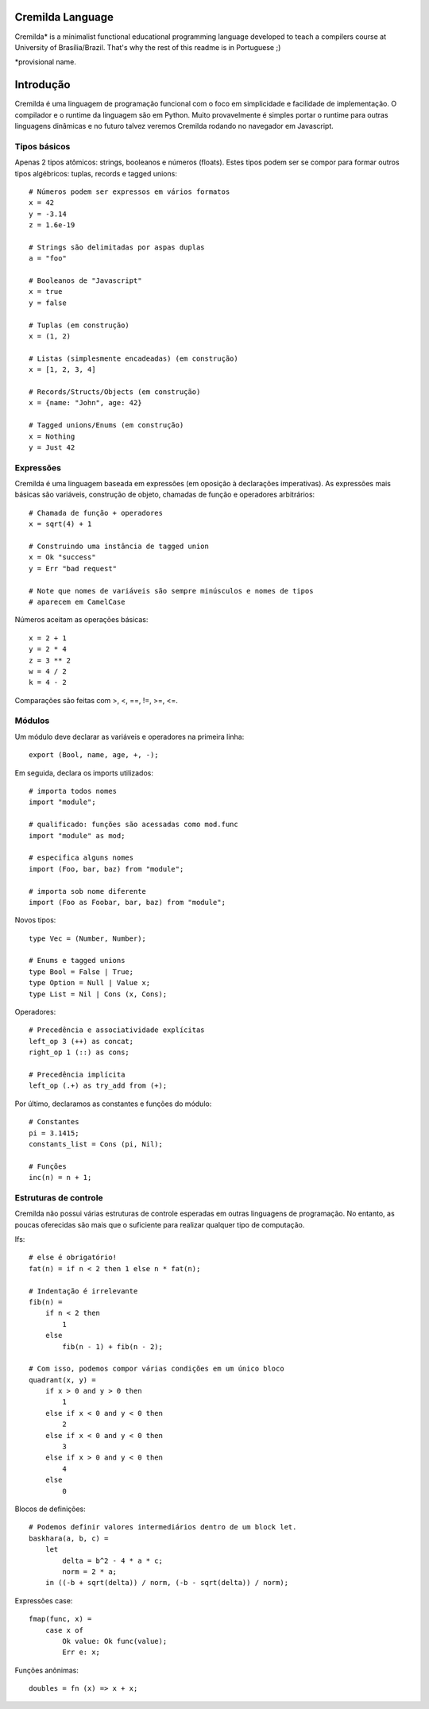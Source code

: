 .. image:: https://travis-ci.org/fabiommendes/cremilda.svg?branch=master
    :target: https://travis-ci.org/fabiommendes/cremilda
.. image:: https://codecov.io/gh/fabiommendes/cremilda/branch/master/graph/badge.svg?
    :target: https://codecov.io/gh/fabiommendes/cremilda
.. image:: https://codeclimate.com/github/fabiommendes/cremilda/badges/gpa.svg?
    :target: https://codeclimate.com/github/fabiommendes/cremilda
.. image:: https://codeclimate.com/github/fabiommendes/cremilda/badges/issue_count.svg?
    :target: https://codeclimate.com/github/fabiommendes/cremilda

Cremilda Language
==================

Cremilda* is a minimalist functional educational programming language developed to
teach a compilers course at University of Brasília/Brazil. That's why the rest
of this readme is in Portuguese ;)

*provisional name.

Introdução
==========

Cremilda é uma linguagem de programação funcional com o foco em simplicidade
e facilidade de implementação. O compilador e o runtime da linguagem são em
Python. Muito provavelmente é simples portar o runtime para outras linguagens
dinâmicas e no futuro talvez veremos Cremilda rodando no navegador em
Javascript.

Tipos básicos
-------------

Apenas 2 tipos atômicos: strings, booleanos e números (floats). Estes
tipos podem ser se compor para formar outros tipos algébricos: tuplas, records
e tagged unions::

    # Números podem ser expressos em vários formatos
    x = 42
    y = -3.14
    z = 1.6e-19

    # Strings são delimitadas por aspas duplas
    a = "foo"

    # Booleanos de "Javascript"
    x = true
    y = false

    # Tuplas (em construção)
    x = (1, 2)

    # Listas (simplesmente encadeadas) (em construção)
    x = [1, 2, 3, 4]

    # Records/Structs/Objects (em construção)
    x = {name: "John", age: 42}

    # Tagged unions/Enums (em construção)
    x = Nothing
    y = Just 42



Expressões
----------

Cremilda é uma linguagem baseada em expressões (em oposição à declarações
imperativas). As expressões mais básicas são variáveis, construção de objeto,
chamadas de função e operadores arbitrários::

    # Chamada de função + operadores
    x = sqrt(4) + 1

    # Construindo uma instância de tagged union
    x = Ok "success"
    y = Err "bad request"

    # Note que nomes de variáveis são sempre minúsculos e nomes de tipos
    # aparecem em CamelCase

Números aceitam as operações básicas::

    x = 2 + 1
    y = 2 * 4
    z = 3 ** 2
    w = 4 / 2
    k = 4 - 2

Comparações são feitas com >, <, ==, !=, >=, <=.


Módulos
-------

Um módulo deve declarar as variáveis e operadores na primeira linha::

    export (Bool, name, age, +, -);


Em seguida, declara os imports utilizados::

    # importa todos nomes
    import "module";

    # qualificado: funções são acessadas como mod.func
    import "module" as mod;

    # especifica alguns nomes
    import (Foo, bar, baz) from "module";

    # importa sob nome diferente
    import (Foo as Foobar, bar, baz) from "module";

Novos tipos::

    type Vec = (Number, Number);

    # Enums e tagged unions
    type Bool = False | True;
    type Option = Null | Value x;
    type List = Nil | Cons (x, Cons);

Operadores::

    # Precedência e associatividade explícitas
    left_op 3 (++) as concat;
    right_op 1 (::) as cons;

    # Precedência implícita
    left_op (.+) as try_add from (+);

Por último, declaramos as constantes e funções do módulo::

    # Constantes
    pi = 3.1415;
    constants_list = Cons (pi, Nil);

    # Funções
    inc(n) = n + 1;


Estruturas de controle
----------------------

Cremilda não possui várias estruturas de controle esperadas em outras linguagens
de programação. No entanto, as poucas oferecidas são mais que o suficiente para
realizar qualquer tipo de computação.

Ifs::

    # else é obrigatório!
    fat(n) = if n < 2 then 1 else n * fat(n);

    # Indentação é irrelevante
    fib(n) =
        if n < 2 then
            1
        else
            fib(n - 1) + fib(n - 2);

    # Com isso, podemos compor várias condições em um único bloco
    quadrant(x, y) =
        if x > 0 and y > 0 then
            1
        else if x < 0 and y < 0 then
            2
        else if x < 0 and y < 0 then
            3
        else if x > 0 and y < 0 then
            4
        else
            0

Blocos de definições::

    # Podemos definir valores intermediários dentro de um block let.
    baskhara(a, b, c) =
        let
            delta = b^2 - 4 * a * c;
            norm = 2 * a;
        in ((-b + sqrt(delta)) / norm, (-b - sqrt(delta)) / norm);


Expressões case::

    fmap(func, x) =
        case x of
            Ok value: Ok func(value);
            Err e: x;


Funções anônimas::

    doubles = fn (x) => x + x;

